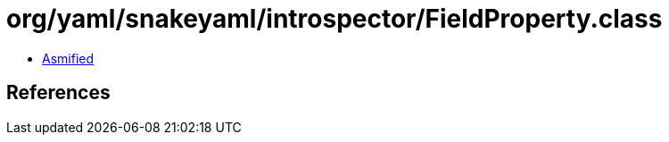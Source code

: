 = org/yaml/snakeyaml/introspector/FieldProperty.class

 - link:FieldProperty-asmified.java[Asmified]

== References

